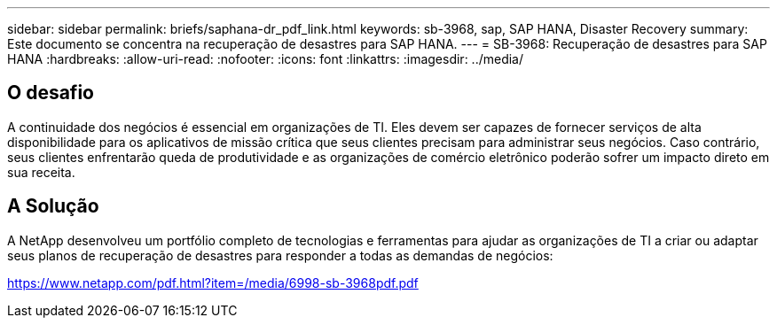 ---
sidebar: sidebar 
permalink: briefs/saphana-dr_pdf_link.html 
keywords: sb-3968, sap, SAP HANA, Disaster Recovery 
summary: Este documento se concentra na recuperação de desastres para SAP HANA. 
---
= SB-3968: Recuperação de desastres para SAP HANA
:hardbreaks:
:allow-uri-read: 
:nofooter: 
:icons: font
:linkattrs: 
:imagesdir: ../media/




== O desafio

A continuidade dos negócios é essencial em organizações de TI.  Eles devem ser capazes de fornecer serviços de alta disponibilidade para os aplicativos de missão crítica que seus clientes precisam para administrar seus negócios.  Caso contrário, seus clientes enfrentarão queda de produtividade e as organizações de comércio eletrônico poderão sofrer um impacto direto em sua receita.



== A Solução

A NetApp desenvolveu um portfólio completo de tecnologias e ferramentas para ajudar as organizações de TI a criar ou adaptar seus planos de recuperação de desastres para responder a todas as demandas de negócios:

link:https://www.netapp.com/pdf.html?item=/media/6998-sb-3968pdf.pdf["https://www.netapp.com/pdf.html?item=/media/6998-sb-3968pdf.pdf"]
